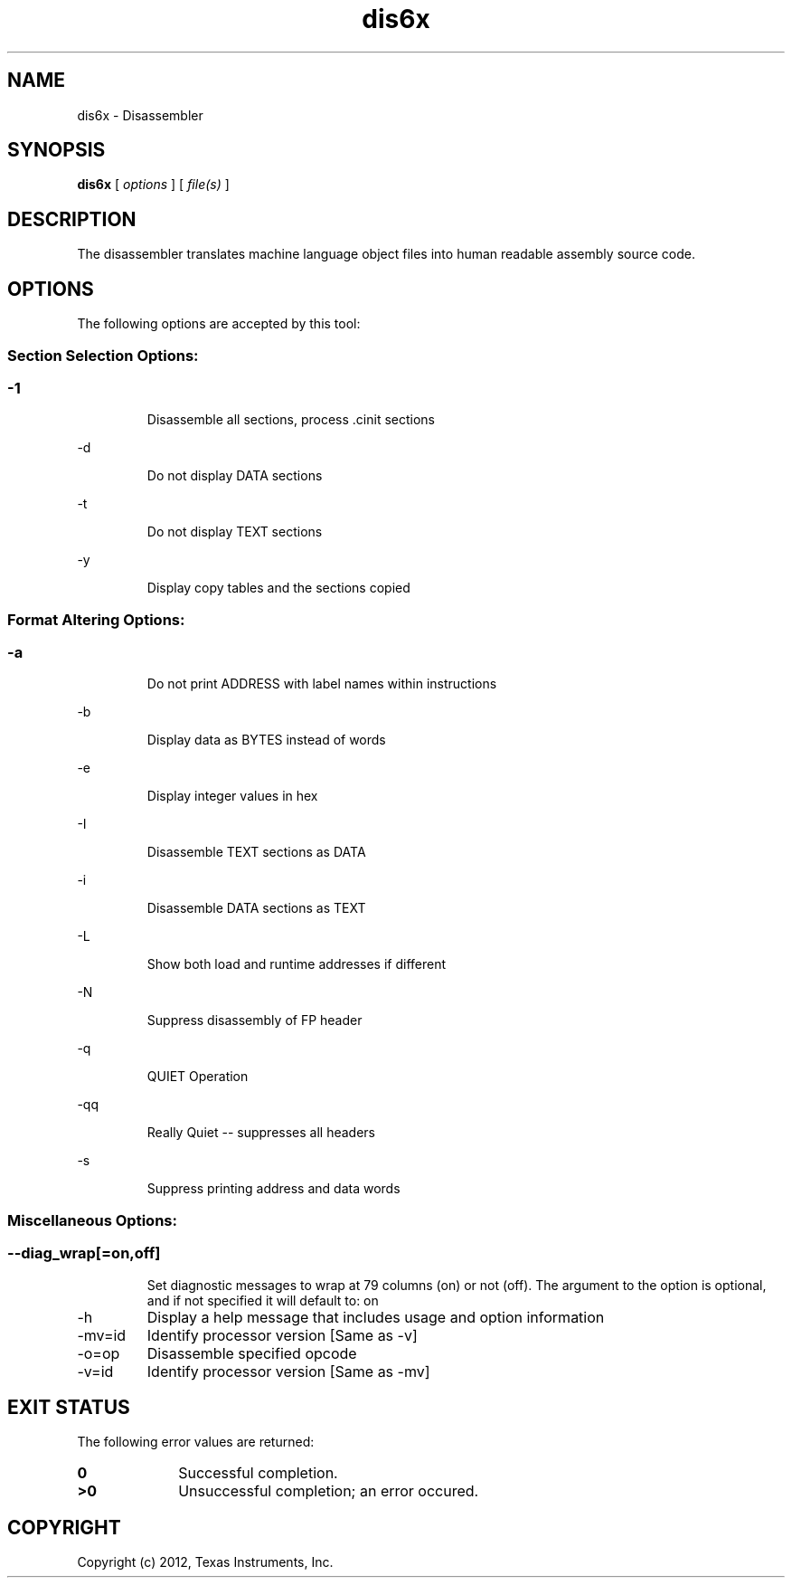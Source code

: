 .bd B 3
.TH dis6x 1 "Nov 02, 2012" "TI Tools" "TI Code Generation Tools"
.SH NAME
dis6x - Disassembler
.SH SYNOPSIS
.B dis6x
[
.I options
] [
.I file(s)
]
.SH DESCRIPTION
The disassembler translates machine language object files into human readable assembly source code.
.SH OPTIONS
The following options are accepted by this tool:
.SS Section Selection Options:
.SS
.TP
-1
Disassemble all sections, process .cinit sections
.TP
-d
Do not display DATA sections
.TP
-t
Do not display TEXT sections
.TP
-y
Display copy tables and the sections copied
.SS Format Altering Options:
.SS
.TP
-a
Do not print ADDRESS with label names within instructions
.TP
-b
Display data as BYTES instead of words
.TP
-e
Display integer values in hex
.TP
-I
Disassemble TEXT sections as DATA
.TP
-i
Disassemble DATA sections as TEXT
.TP
-L
Show both load and runtime addresses if different
.TP
-N
Suppress disassembly of FP header
.TP
-q
QUIET Operation
.TP
-qq
Really Quiet -- suppresses all headers
.TP
-s
Suppress printing address and data words
.SS Miscellaneous Options:
.SS
.TP
--diag_wrap[=on,off]
Set diagnostic messages to wrap at 79 columns (on) or not (off). The argument to the option is optional, and if not specified it will default to: on
.TP
-h
Display a help message that includes usage and option information
.TP
-mv=id
Identify processor version [Same as -v]
.TP
-o=op
Disassemble specified opcode
.TP
-v=id
Identify processor version [Same as -mv]
.SH EXIT STATUS
The following error values are returned:
.PD 0
.TP 10
.B 0
Successful completion.
.TP
.B >0
Unsuccessful completion; an error occured.
.PD
.SH COPYRIGHT
.TP
Copyright (c) 2012, Texas Instruments, Inc.
